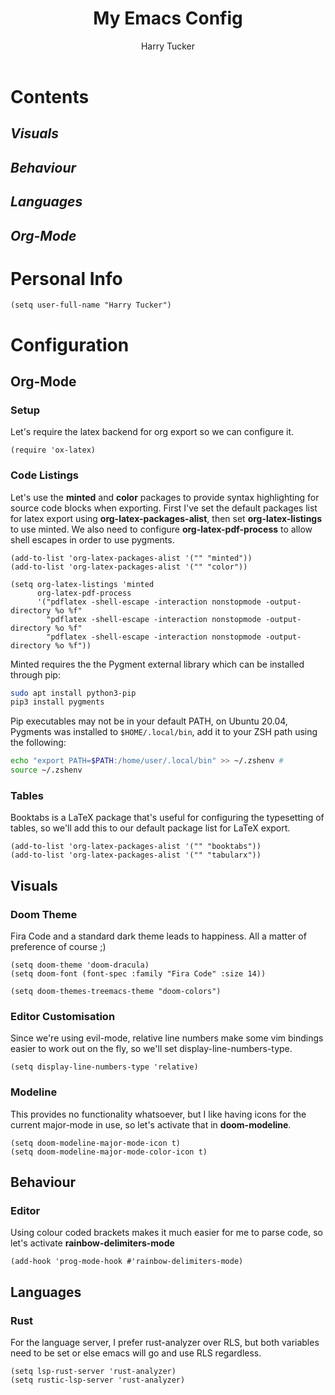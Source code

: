 #+TITLE: My Emacs Config
#+AUTHOR: Harry Tucker

* Contents
** [[Visuals]]
** [[Behaviour]]
** [[Languages]]
** [[Org-Mode]]
* Personal Info
#+BEGIN_SRC elisp
(setq user-full-name "Harry Tucker")
#+END_SRC

* Configuration
** Org-Mode
*** Setup
Let's require the latex backend for org export so we can configure it.
#+BEGIN_SRC elisp
(require 'ox-latex)
#+END_SRC
*** Code Listings
Let's use the *minted* and *color* packages to provide syntax highlighting for source code blocks when exporting. First I've set the default packages list for latex export using *org-latex-packages-alist*, then set *org-latex-listings* to use minted. We also need to configure *org-latex-pdf-process* to allow shell escapes in order to use pygments.
#+BEGIN_SRC elisp
(add-to-list 'org-latex-packages-alist '("" "minted"))
(add-to-list 'org-latex-packages-alist '("" "color"))

(setq org-latex-listings 'minted
      org-latex-pdf-process
      '("pdflatex -shell-escape -interaction nonstopmode -output-directory %o %f"
        "pdflatex -shell-escape -interaction nonstopmode -output-directory %o %f"
        "pdflatex -shell-escape -interaction nonstopmode -output-directory %o %f"))
#+END_SRC
Minted requires the the Pygment external library which can be installed through pip:
#+BEGIN_SRC bash :tangle no
sudo apt install python3-pip
pip3 install pygments
#+END_SRC
Pip executables may not be in your default PATH, on Ubuntu 20.04, Pygments was installed to =$HOME/.local/bin=, add it to your ZSH path using the following:
#+BEGIN_SRC bash :tangle no
echo "export PATH=$PATH:/home/user/.local/bin" >> ~/.zshenv #
source ~/.zshenv
#+END_SRC
*** Tables
Booktabs is a LaTeX package that's useful for configuring the typesetting of tables, so we'll add this to our default package list for LaTeX export.
#+BEGIN_SRC elisp
(add-to-list 'org-latex-packages-alist '("" "booktabs"))
(add-to-list 'org-latex-packages-alist '("" "tabularx"))
#+END_SRC
** Visuals
*** Doom Theme
Fira Code and a standard dark theme leads to happiness. All a matter of preference of course ;)
#+BEGIN_SRC elisp
(setq doom-theme 'doom-dracula)
(setq doom-font (font-spec :family "Fira Code" :size 14))
#+END_SRC
#+BEGIN_SRC elisp
(setq doom-themes-treemacs-theme "doom-colors")
#+END_SRC
*** Editor Customisation
Since we're using evil-mode, relative line numbers make some vim bindings easier to work out on the fly, so we'll set display-line-numbers-type.
#+BEGIN_SRC elisp
(setq display-line-numbers-type 'relative)
#+END_SRC
*** Modeline
This provides no functionality whatsoever, but I like having icons for the current major-mode in use, so let's activate that in *doom-modeline*.
#+BEGIN_SRC elisp
(setq doom-modeline-major-mode-icon t)
(setq doom-modeline-major-mode-color-icon t)
#+END_SRC
** Behaviour
*** Editor
Using colour coded brackets makes it much easier for me to parse code, so let's activate *rainbow-delimiters-mode*
#+BEGIN_SRC elisp
(add-hook 'prog-mode-hook #'rainbow-delimiters-mode)
#+END_SRC
** Languages
*** Rust
For the language server, I prefer rust-analyzer over RLS, but both variables need to be set or else emacs will go and use RLS regardless.
#+BEGIN_SRC elisp
(setq lsp-rust-server 'rust-analyzer)
(setq rustic-lsp-server 'rust-analyzer)
#+END_SRC
